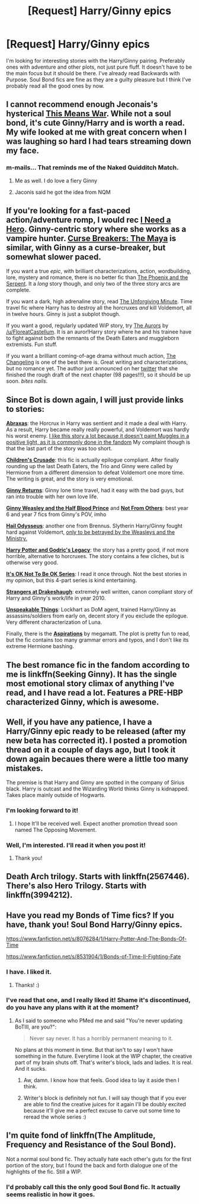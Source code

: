 #+TITLE: [Request] Harry/Ginny epics

* [Request] Harry/Ginny epics
:PROPERTIES:
:Author: RealityWanderer
:Score: 17
:DateUnix: 1460899216.0
:DateShort: 2016-Apr-17
:FlairText: Request
:END:
I'm looking for interesting stories with the Harry/Ginny pairing. Preferably ones with adventure and other plots, not just pure fluff. It doesn't have to be the main focus but it should be there. I've already read Backwards with Purpose. Soul Bond fics are fine as they are a guilty pleasure but I think I've probably read all the good ones by now.


** I cannot recommend enough Jeconais's hysterical [[http://jeconais.fanficauthors.net/This_Means_War][This Means War]]. While not a soul bond, it's cute Ginny/Harry and is worth a read. My wife looked at me with great concern when I was laughing so hard I had tears streaming down my face.
:PROPERTIES:
:Author: OohKitties
:Score: 6
:DateUnix: 1460904705.0
:DateShort: 2016-Apr-17
:END:

*** m-mails... That reminds me of the Naked Quidditch Match.
:PROPERTIES:
:Author: Hpfm2
:Score: 1
:DateUnix: 1460944147.0
:DateShort: 2016-Apr-18
:END:

**** Me as well. I do love a fiery Ginny
:PROPERTIES:
:Author: OohKitties
:Score: 1
:DateUnix: 1460950036.0
:DateShort: 2016-Apr-18
:END:


**** Jaconis said he got the idea from NQM
:PROPERTIES:
:Author: redwings159753
:Score: 1
:DateUnix: 1460952984.0
:DateShort: 2016-Apr-18
:END:


** If you're looking for a fast-paced action/adventure romp, I would rec [[http://www.siye.co.uk/siye/viewstory.php?action=printable&textsize=0&sid=12686&chapter=all][I Need a Hero]]. Ginny-centric story where she works as a vampire hunter. [[http://www.siye.co.uk/viewstory.php?sid=12260&chapter=1&textsize=2][Curse Breakers: The Maya]] is similar, with Ginny as a curse-breaker, but somewhat slower paced.

If you want a true /epic/, with brilliant characterizations, action, wordbuilding, lore, mystery and romance, there is no better fic than [[https://www.fanfiction.net/s/637123/1/The-Phoenix-and-the-Serpent][The Phoenix and the Serpent]]. It a /long/ story though, and only two of the three story arcs are complete.

If you want a dark, high adrenaline story, read [[https://www.fanfiction.net/s/6256154/1/The-Unforgiving-Minute][The Unforgiving Minute]]. Time travel fic where Harry has to destroy all the horcruxes /and/ kill Voldemort, all in twelve hours. Ginny is just a subplot though.

If you want a good, regularly updated WiP story, try [[https://www.fanfiction.net/s/11815544/1/The-Aurors][The Aurors]] by [[/u/FloreatCastellum]]. It is an auror!Harry story where he and his trainee have to fight against both the remnants of the Death Eaters and muggleborn extremists. Fun stuff.

If you want a brilliant coming-of-age drama without much action, [[https://www.fanfiction.net/s/6919395/1/The-Changeling][The Changeling]] is one of the best there is. Great writing and characterizations, but no romance yet. The author just announced on her [[https://twitter.com/annerbhp/status/720330604424732673][twitter]] that she finished the rough draft of the next chapter (98 pages!!!), so it should be up soon. /bites nails/.
:PROPERTIES:
:Author: PsychoGeek
:Score: 7
:DateUnix: 1460921312.0
:DateShort: 2016-Apr-17
:END:


** Since Bot is down again, I will just provide links to stories:

*[[https://www.fanfiction.net/favorites/story.php?sort=title&categoryid=0&userid=0][Abraxas]]*: the Horcrux in Harry was sentient and it made a deal with Harry. As a result, Harry became really really powerful, and Voldemort was hardly his worst enemy. [[/spoiler][I like this story a lot because it doesn't paint Muggles in a positive light, as it is commonly done in the fandom]] My complaint though is that the last part of the story was too short.

*[[https://www.fanfiction.net/s/6989327/1/Children-s-Crusade][Children's Crusade]]*: this fic is actually epilogue compliant. After finally rounding up the last Death Eaters, the Trio and Ginny were called by Hermione from a different dimension to defeat Voldemort one more time. The writing is great, and the story is very emotional.

*[[https://www.fanfiction.net/s/4740107/1/Ginny-Returns][Ginny Returns]]*: Ginny lone time travel, had it easy with the bad guys, but ran into trouble with her own love life.

*[[https://www.fanfiction.net/s/5677867/1/Ginny-Weasley-and-the-Half-Blood-Prince][Ginny Weasley and the Half Blood Prince]]* and *[[https://www.fanfiction.net/s/11419408/1/Not-From-Others][Not From Others]]*: best year 6 and year 7 fics from Ginny's POV, imho

*[[https://www.fanfiction.net/s/10645463/1/Hail-Odysseus][Hail Odysseus]]*: another one from Brennus. Slytherin Harry/Ginny fought hard against Voldemort, [[/spoiler][only to be betrayed by the Weasleys and the Ministry.]]

*[[https://www.fanfiction.net/s/5270746/1/Harry-Potter-and-Godric-s-Legacy][Harry Potter and Godric's Legacy]]*: the story has a pretty good, if not more horrible, alternative to horcruxes. The story contains a few cliches, but is otherwise very good.

*[[https://www.fanfiction.net/s/9104885/1/It-s-OK-Not-To-Be-OK-But-I-Promise-I-m-Trying][It's OK Not To Be OK Series]]*: I read it once through. Not the best stories in my opinion, but this 4-part series is kind entertaining.

*[[https://www.fanfiction.net/s/6331126/1/Strangers-at-Drakeshaugh][Strangers at Drakeshaugh]]*: extremely well written, canon compliant story of Harry and Ginny's work/life in year 2010.

*[[https://www.fanfiction.net/s/6473434/1/Unspeakable-Things][Unspeakable Things]]*: Lockhart as DoM agent, trained Harry/Ginny as assassins/soldiers from early on, decent story if you exclude the epilogue. Very different characterization of Luna.

Finally, there is the *[[https://www.fanfiction.net/s/4545504/1/Aspirations][Aspirations]]* by megamatt. The plot is pretty fun to read, but the fic contains too many grammar errors and typos, and I don't like its extreme Hermione bashing.
:PROPERTIES:
:Author: InquisitorCOC
:Score: 10
:DateUnix: 1460909212.0
:DateShort: 2016-Apr-17
:END:


** The best romance fic in the fandom according to me is linkffn(Seeking Ginny). It has the single most emotional story climax of anything I've read, and I have read a lot. Features a PRE-HBP characterized Ginny, which is awesome.
:PROPERTIES:
:Author: blandge
:Score: 4
:DateUnix: 1460901817.0
:DateShort: 2016-Apr-17
:END:


** Well, if you have any patience, I have a Harry/Ginny epic ready to be released (after my new beta has corrected it). I posted a promotion thread on it a couple of days ago, but I took it down again becaues there were a little too many mistakes.

The premise is that Harry and Ginny are spotted in the company of Sirius black. Harry is outcast and the Wizarding World thinks Ginny is kidnapped. Takes place mainly outside of Hogwarts.
:PROPERTIES:
:Author: BigFatNo
:Score: 5
:DateUnix: 1460910917.0
:DateShort: 2016-Apr-17
:END:

*** I'm looking forward to it!
:PROPERTIES:
:Author: InquisitorCOC
:Score: 2
:DateUnix: 1460911575.0
:DateShort: 2016-Apr-17
:END:

**** I hope It'll be received well. Expect another promotion thread soon named The Opposing Movement.
:PROPERTIES:
:Author: BigFatNo
:Score: 1
:DateUnix: 1460913481.0
:DateShort: 2016-Apr-17
:END:


*** Well, I'm interested. I'll read it when you post it!
:PROPERTIES:
:Author: epicask
:Score: 2
:DateUnix: 1460926886.0
:DateShort: 2016-Apr-18
:END:

**** Thank you!
:PROPERTIES:
:Author: BigFatNo
:Score: 2
:DateUnix: 1460927377.0
:DateShort: 2016-Apr-18
:END:


** Death Arch trilogy. Starts with linkffn(2567446). There's also Hero Trilogy. Starts with linkffn(3994212).
:PROPERTIES:
:Author: Lord_Anarchy
:Score: 2
:DateUnix: 1460915030.0
:DateShort: 2016-Apr-17
:END:


** Have you read my Bonds of Time fics? If you have, thank you! Soul Bond Harry/Ginny epics.

[[https://www.fanfiction.net/s/8076284/1/Harry-Potter-And-The-Bonds-Of-Time]]

[[https://www.fanfiction.net/s/8531904/1/Bonds-of-Time-II-Fighting-Fate]]
:PROPERTIES:
:Author: SoulxxBondz
:Score: 2
:DateUnix: 1460905965.0
:DateShort: 2016-Apr-17
:END:

*** I have. I liked it.
:PROPERTIES:
:Author: RealityWanderer
:Score: 1
:DateUnix: 1460906449.0
:DateShort: 2016-Apr-17
:END:

**** Thanks! :)
:PROPERTIES:
:Author: SoulxxBondz
:Score: 1
:DateUnix: 1460906607.0
:DateShort: 2016-Apr-17
:END:


*** I've read that one, and I really liked it! Shame it's discontinued, do you have any plans with it at the moment?
:PROPERTIES:
:Author: BigFatNo
:Score: 1
:DateUnix: 1460910725.0
:DateShort: 2016-Apr-17
:END:

**** As I said to someone who PMed me and said "You're never updating BoTIII, are you?":

#+begin_quote
  Never say never. It has a horribly permanent meaning to it.
#+end_quote

No plans at this moment in time. But that isn't to say I won't have something in the future. Everytime I look at the WIP chapter, the creative part of my brain shuts off. That's writer's block, lads and ladies. It is real. And it sucks.
:PROPERTIES:
:Author: SoulxxBondz
:Score: 3
:DateUnix: 1460910906.0
:DateShort: 2016-Apr-17
:END:

***** Aw, damn. I know how that feels. Good idea to lay it aside then I think.
:PROPERTIES:
:Author: BigFatNo
:Score: 1
:DateUnix: 1460911078.0
:DateShort: 2016-Apr-17
:END:


***** Writer's block is definitely not fun. I will say though that if you ever are able to find the creative juices for it again I'll be doubly excited because it'll give me a perfect excuse to carve out some time to reread the whole series :)
:PROPERTIES:
:Author: bkromhout
:Score: 1
:DateUnix: 1461009661.0
:DateShort: 2016-Apr-19
:END:


** I'm quite fond of linkffn(The Amplitude, Frequency and Resistance of the Soul Bond).

Not a normal soul bond fic. They actually hate each other's guts for the first portion of the story, but I found the back and forth dialogue one of the highlights of the fic. Still a WIP.
:PROPERTIES:
:Author: Seeker0fTruth
:Score: 1
:DateUnix: 1460904599.0
:DateShort: 2016-Apr-17
:END:

*** I'd probably call this the only good Soul Bond fic. It actually seems realistic in how it goes.
:PROPERTIES:
:Author: yarglethatblargle
:Score: 1
:DateUnix: 1460919723.0
:DateShort: 2016-Apr-17
:END:

